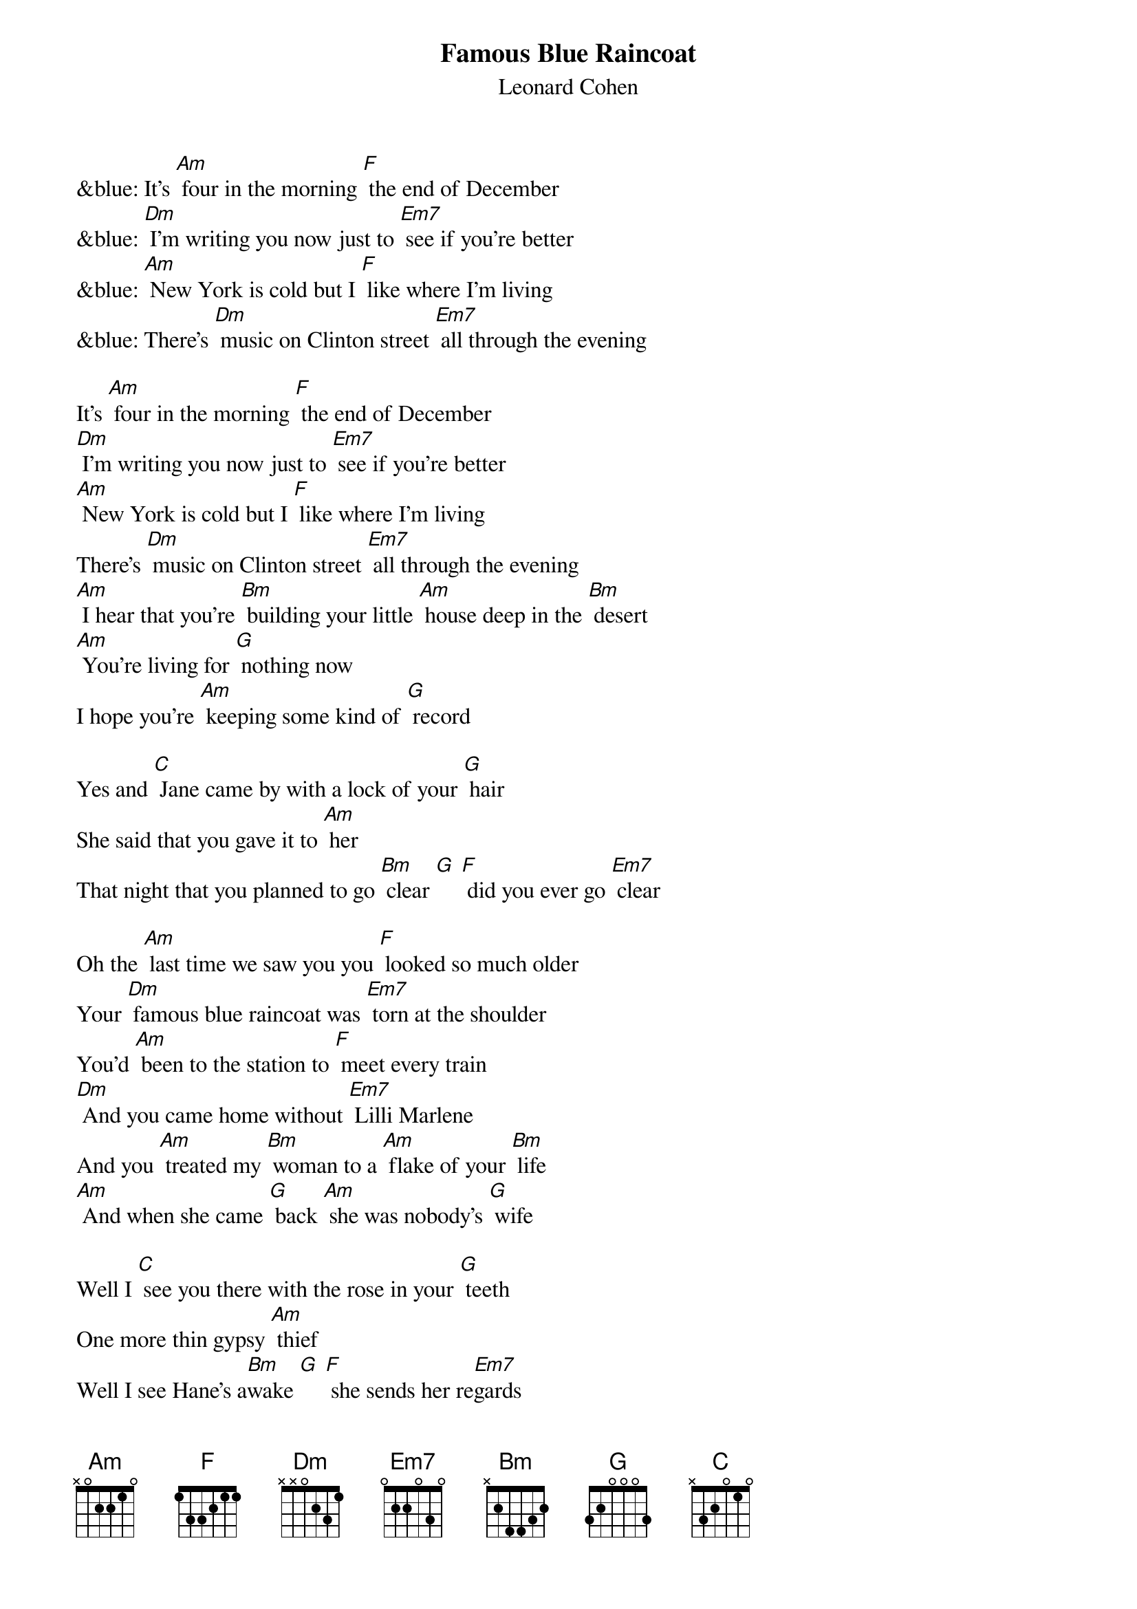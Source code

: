 {t: Famous Blue Raincoat }
{st:Leonard Cohen}

&blue: It's [Am] four in the morning [F] the end of December
&blue: [Dm] I'm writing you now just to [Em7] see if you're better
&blue: [Am] New York is cold but I [F] like where I'm living
&blue: There's [Dm] music on Clinton street [Em7] all through the evening

It's [Am] four in the morning [F] the end of December
[Dm] I'm writing you now just to [Em7] see if you're better
[Am] New York is cold but I [F] like where I'm living
There's [Dm] music on Clinton street [Em7] all through the evening
[Am] I hear that you're [Bm] building your little [Am] house deep in the [Bm] desert
[Am] You're living for [G] nothing now
I hope you're [Am] keeping some kind of [G] record

Yes and [C] Jane came by with a lock of your [G] hair
She said that you gave it to [Am] her
That night that you planned to go [Bm] clear [G] [F] did you ever go [Em7] clear

Oh the [Am] last time we saw you you [F] looked so much older
Your [Dm] famous blue raincoat was [Em7] torn at the shoulder
You'd [Am] been to the station to [F] meet every train
[Dm] And you came home without [Em7] Lilli Marlene
And you [Am] treated my [Bm] woman to a [Am] flake of your [Bm] life
[Am] And when she came [G] back [Am] she was nobody's [G] wife

Well I [C] see you there with the rose in your [G] teeth
One more thin gypsy [Am] thief
Well I see Hane's a[Bm]wake [G] [F] she sends her re[Em7]gards

&blue: It's [Am] four in the morning [F] the end of December
&blue: [Dm] I'm writing you now just to [Em7] see if you're better

And [Am] what can I tell you my [F] brother my killer
[Dm] What can I possibly [Em7] say?
I [Am] guess that I miss you [F] I guess I forgive you
[Dm] I'm glad you stood in my [Em7] way
[Am] If you ever come [Bm] by here [Am] for Jane or for [Bm] me
[Am] Well your enemy is [G] sleeping [Am] and his woman is [G] free

Yes and [C] thanks for the trouble you [G] took from her eyes
I thought it was [Am] there for good so I never [Bm] tried [G]
And [C] Jane came by with a lock of your [G] hair
She said that you gave it to [Am] her
That night that you planned to go [Bm] clear [G] [F] sincerely L [Em7] Cohen

&blue: It's [Am] four in the morning [F] the end of December
&blue: [Dm] I'm writing you now just to [Em7] see if you're better
